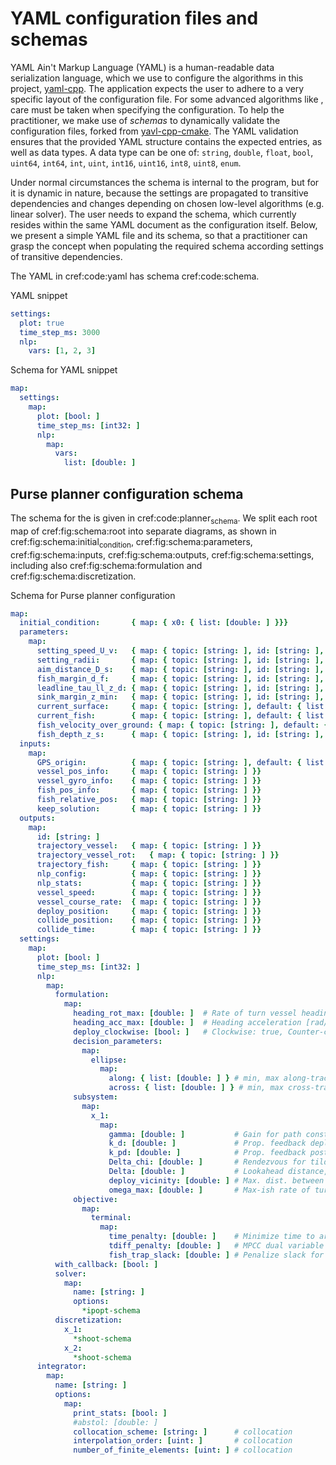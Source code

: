 * YAML configuration files and schemas

  YAML Ain't Markup Language (YAML) is a human-readable data serialization language, which
  we use to configure the algorithms in this project, [[https://github.com/jbeder/yaml-cpp][yaml-cpp]]. The application expects the user to
  adhere to a very specific layout of the configuration file.
  For some advanced algorithms like @@rst::cpp:class:`mimir::algorithm::PursePlanner`@@,
  care must be taken when specifying the configuration.
  To help the practitioner, we make use of /schemas/ to dynamically validate the configuration files, forked from [[https://github.com/LazyMechanic/yavl-cpp-cmake][yavl-cpp-cmake]].
  The YAML validation ensures that the provided YAML structure contains the expected entries, as well as data types.
  A data type can be one of: =string=, =double=, =float=, =bool=, =uint64=, =int64=,
  =int=, =uint=, =int16=, =uint16=, =int8=, =uint8=, =enum=.

  Under normal circumstances the schema is internal to the program, but for
  @@rst::cpp:class:`mimir::algorithm::PursePlanner`@@ it is dynamic in nature, because the
  settings are propagated to transitive dependencies and changes depending on chosen
  low-level algorithms (e.g. linear solver). The user needs to expand the schema, which
  currently resides within the same YAML document as the configuration itself.  Below, we
  present a simple YAML file and its schema, so that a practitioner can grasp the concept
  when populating the required schema according settings of transitive dependencies.

  The YAML in cref:code:yaml has schema cref:code:schema.

  #+caption: YAML snippet
  #+name: code:yaml
  #+begin_src yaml
    settings:
      plot: true
      time_step_ms: 3000
      nlp:
        vars: [1, 2, 3]
  #+end_src
  #+begin_src plantuml :exports results :file ../static/yavl-example.svg
    @startyaml
    <style>
     yamlDiagram {
       node {
         BackGroundColor transparent
         LineColor black
       }
       arrow {
         LineColor black
       }
     }
     </style>
    settings:
      plot: true
      time_step_ms: 3000
      nlp:
        vars: [1, 2, 3]
     @endyaml
  #+end_src

  #+ATTR_RST: :align center :scale 100
  #+RESULTS:
  [[file:../static/yavl-example.svg]]


  #+caption: Schema for YAML snippet
  #+name: code:schema
  #+begin_src yaml
    map:
      settings:
        map:
          plot: [bool: ]
          time_step_ms: [int32: ]
          nlp:
            map:
              vars:
                list: [double: ]
  #+end_src

  #+begin_src plantuml :exports results :file ../static/yavl-schema.svg
    @startyaml
    <style>
     yamlDiagram {
       node {
         BackGroundColor transparent
         LineColor black
       }
       arrow {
         LineColor black
       }
     }
     </style>
    map:
      settings:
        map:
          plot: [bool:]
          time_step_ms: [int32:]
          nlp:
            map:
              vars:
                list: [double:]
     @endyaml
  #+end_src

  #+ATTR_RST: :align center :scale 100
  #+RESULTS:
  [[file:../static/yavl-schema.svg]]

** Purse planner configuration schema

   The schema for the @@rst::cpp:class:`mimir::algorithm::PursePlanner`@@ is given in
   cref:code:planner_schema.  We split each root map of cref:fig:schema:root into separate
   diagrams, as shown in cref:fig:schema:initial_condition, cref:fig:schema:parameters,
   cref:fig:schema:inputs, cref:fig:schema:outputs, cref:fig:schema:settings, including also
   cref:fig:schema:formulation and cref:fig:schema:discretization.

   #+begin_src plantuml :exports results :file ../static/schema_root.svg
     @startyaml
     <style>
     yamlDiagram {
       node {
         BackGroundColor transparent
         LineColor black
       }
       arrow {
         LineColor black
       }
     }
     </style>
     map:
       initial_condition: " "
       parameters: " "
       inputs: " "
       outputs: " "
       settings: " "
      @endyaml
   #+end_src

   #+caption: Schema root entries.
   #+name: fig:schema:root
   #+ATTR_RST: :align center :scale 100
   #+RESULTS:
   [[file:../static/schema_root.svg]]


   #+begin_src plantuml :exports results :file ../static/schema_initial_condition.svg
     @startyaml
     <style>
     yamlDiagram {
       node {
         BackGroundColor transparent
         LineColor black
       }
       arrow {
         LineColor black
       }
     }
     </style>
     initial_condition:
       map:
         x0:
           list: [double:]
      @endyaml
   #+end_src

   #+caption: Schema initial condition.
   #+name: fig:schema:initial_condition
   #+ATTR_RST: :align center :scale 100
   #+RESULTS:
   [[file:../static/schema_initial_condition.svg]]

   #+begin_src plantuml :exports results :file ../static/schema_parameters.svg
     @startyaml
     <style>
     yamlDiagram {
       node {
         BackGroundColor transparent
         LineColor black
       }
       arrow {
         LineColor black
       }
     }
     </style>
     parameters:
       map:
         setting_speed_U_v:
           map:
             topic: [string:]
             id: [string:]
             default: [double:]
         setting_radii:
           map:
             topic: [string:]
             id: [string:]
             default:
               list: [double:]
         aim_distance_D_s:
           map:
             topic: [string:]
             id: [string:]
             default: [double:]
         fish_margin_d_f:
           map:
             topic: [string:]
             id: [string:]
             default: [double:]
         fish_margin_z_min:
           map:
             topic: [string:]
             id: [string:]
             default: [double:]
         leadline_tau_ll_z_d:
           map:
             topic: [string:]
             id: [string:]
             default:
               list: [double:]
         current_surface:
           map:
             topic: [string:]
             default:
               list: [double:]
         current_fish:
           map:
             topic: [string:]
             default:
               list: [double:]
         fish_velocity_over_ground:
           map:
             topic: [string:]
             default:
               list: [double:]
         fish_depth_z_s:
           map:
             topic: [string:]
             id: [string:]
             default: [double:]
      @endyaml
   #+end_src

   #+caption: Schema parameters.
   #+name: fig:schema:parameters
   #+ATTR_RST: :align center :scale 100
   #+RESULTS:
   [[file:../static/schema_parameters.svg]]

   #+begin_src plantuml :exports results :file ../static/schema_inputs.svg
     @startyaml
     <style>
     yamlDiagram {
       node {
         BackGroundColor transparent
         LineColor black
       }
       arrow {
         LineColor black
       }
     }
     </style>
     inputs:
       map:
         GPS_origin:
           map:
             topic: [string:]
             default:
               list: [double:]
         vessel_pos_info:
           map:
             topic: [string:]
         vessel_gyro_info:
           map:
             topic: [string:]
         fish_pos_info:
           map:
             topic: [string:]
         fish_relative_pos:
           map:
             topic: [string:]
         keep_solution:
           map:
             topic: [string:]
      @endyaml
   #+end_src

   #+caption: Schema inputs.
   #+name: fig:schema:inputs
   #+ATTR_RST: :align center :scale 100
   #+RESULTS:
   [[file:../static/schema_inputs.svg]]

   #+begin_src plantuml :exports results :file ../static/schema_outputs.svg
     @startyaml
     <style>
     yamlDiagram {
       node {
         BackGroundColor transparent
         LineColor black
       }
       arrow {
         LineColor black
       }
     }
     </style>
     outputs:
       map:
         id: [string:]
         trajectory_vessel:
           map:
             topic: [string:]
         trajectory_vessel_rot:
           map:
             topic: [string:]
         trajectory_fish:
           map:
             topic: [string:]
         nlp_config:
           map:
             topic: [string:]
         nlp_stats:
           map:
             topic: [string:]
         vessel_speed:
           map:
             topic: [string:]
         vessel_course_rate:
           map:
             topic: [string:]
         deploy_position:
           map:
             topic: [string:]
         collide_position:
           map:
             topic: [string:]
         deploy_time:
           map:
             topic: [string:]
      @endyaml
   #+end_src

   #+caption: Schema outputs.
   #+name: fig:schema:outputs
   #+ATTR_RST: :align center :scale 100
   #+RESULTS:
   [[file:../static/schema_outputs.svg]]

   #+begin_src plantuml :exports results :file ../static/schema_settings.svg
     @startyaml
     <style>
     yamlDiagram {
       node {
         BackGroundColor transparent
         LineColor black
       }
       arrow {
         LineColor black
       }
     }
     </style>
     settings:
       map:
         plot: [bool:]
         time_step_ms: [int32:]
         nlp:
           map:
             formulation:
               ,*formulation-schema
             with_callback: [bool:]
             solver:
               map:
                 name: [string:]
                 options:
                   ,*ipopt-schema
             discretization:
               map:
                 x_1:
                   ,*shoot-schema
                 x-2:
                   ,*shoot-schema
         integrator:
           map:
             name: [string:]
             options:
               map:
                 print_stats: [bool:]
                 collocation_scheme: [string:]
                 interpolation_order: [uint:]
                 number_of_finite_elements: [uint:]
      @endyaml
   #+end_src

   #+caption: Schema settings.
   #+name: fig:schema:settings
   #+ATTR_RST: :align center :width 100%
   #+RESULTS:
   [[file:../static/schema_settings.svg]]

   #+begin_src plantuml :exports results :file ../static/schema_formulation.svg
     @startyaml
       <style>
       yamlDiagram {
         node {
           BackGroundColor transparent
           LineColor black
         }
         arrow {
           LineColor black
         }
       }
       </style>
       formulation-schema:
         map:
           heading_rot_max: [double:]
           heading_acc_max: [double:]
           deploy_clockwise: [bool:]
           decision_parameters:
             map:
               ellipse:
                 map:
                   along:
                     list: [double:]
                   across:
                     list: [double:]
           subsystem:
             map:
               x_1:
                 map:
                   gamma: [double:]
                   k_d: [double:]
                   k_pd: [double:]
                   Delta_chi: [double:]
                   Delta: [double:]
                   deploy_vicinity: [double:]
                   omega_max: [double:]
           objective:
             map:
               terminal:
                 map:
                   time_penalty: [double:]
                   tdiff_penalty: [double:]
                   fish_trap_slack: [double:]
     @endyaml
   #+end_src

   #+caption: Schema for formulation settings.
   #+name: fig:schema:formulation
   #+ATTR_RST: :align center :scale 100
   #+RESULTS:
   [[file:../static/schema_formulatio.svg]]

   #+begin_src plantuml :exports results :file ../static/schema_shoot.svg
     @startyaml
     <style>
     yamlDiagram {
       node {
         BackGroundColor transparent
         LineColor black
       }
       arrow {
         LineColor black
       }
     }
     </style>
     shoot-schema:
       map:
         technique: [string:]
         elements:
           map:
             count: [uint:]
             regular_intervals: [bool:]
             min: [double:]
             max: [double:]
         horizon:
           map:
             length: [double:]
             flexible: [bool:]
             min: [double:]
             max: [double:]
         checkpoints: [uint:]
         options:
           map:
             integrator_name: [string:]
             integrator_options:
               map:
                 print_time: [bool:]
      @endyaml
   #+end_src

   #+caption: Schema for discretization settings, shooting.
   #+name: fig:schema:discretization
   #+ATTR_RST: :align center :scale 100
   #+RESULTS:
   [[file:../static/schema_shoot.svg]]


   #+caption: Schema for Purse planner configuration
   #+name: code:planner_schema
   #+begin_src yaml
     map:
       initial_condition:       { map: { x0: { list: [double: ] }}}
       parameters:
         map:
           setting_speed_U_v:   { map: { topic: [string: ], id: [string: ], default: [double: ] }}
           setting_radii:       { map: { topic: [string: ], id: [string: ], default: { list: [double: ] }}}
           aim_distance_D_s:    { map: { topic: [string: ], id: [string: ], default: [double: ] }}
           fish_margin_d_f:     { map: { topic: [string: ], id: [string: ], default: [double: ] }}
           leadline_tau_ll_z_d: { map: { topic: [string: ], id: [string: ], default: { list: [double: ] }}}
           sink_margin_z_min:   { map: { topic: [string: ], id: [string: ], default: [double: ] }}
           current_surface:     { map: { topic: [string: ], default: { list: [double: ] }}}
           current_fish:        { map: { topic: [string: ], default: { list: [double: ] }}}
           fish_velocity_over_ground: { map: { topic: [string: ], default: { list: [double: ] }}}
           fish_depth_z_s:      { map: { topic: [string: ], id: [string: ], default: [double: ] }}
       inputs:
         map:
           GPS_origin:          { map: { topic: [string: ], default: { list: [double: ] }}}
           vessel_pos_info:     { map: { topic: [string: ] }}
           vessel_gyro_info:    { map: { topic: [string: ] }}
           fish_pos_info:       { map: { topic: [string: ] }}
           fish_relative_pos:   { map: { topic: [string: ] }}
           keep_solution:       { map: { topic: [string: ] }}
       outputs:
         map:
           id: [string: ]
           trajectory_vessel:   { map: { topic: [string: ] }}
           trajectory_vessel_rot:   { map: { topic: [string: ] }}
           trajectory_fish:     { map: { topic: [string: ] }}
           nlp_config:          { map: { topic: [string: ] }}
           nlp_stats:           { map: { topic: [string: ] }}
           vessel_speed:        { map: { topic: [string: ] }}
           vessel_course_rate:  { map: { topic: [string: ] }}
           deploy_position:     { map: { topic: [string: ] }}
           collide_position:    { map: { topic: [string: ] }}
           collide_time:        { map: { topic: [string: ] }}
       settings:
         map:
           plot: [bool: ]
           time_step_ms: [int32: ]
           nlp:
             map:
               formulation:
                 map:
                   heading_rot_max: [double: ]  # Rate of turn vessel heading [rad/s]
                   heading_acc_max: [double: ]  # Heading acceleration [rad/s^2]
                   deploy_clockwise: [bool: ]   # Clockwise: true, Counter-clockwise: false
                   decision_parameters:
                     map:
                       ellipse:
                         map:
                           along: { list: [double: ] } # min, max along-track placement
                           across: { list: [double: ] } # min, max cross-track placement
                   subsystem:
                     map:
                       x_1:
                         map:
                           gamma: [double: ]           # Gain for path constrained particle
                           k_d: [double: ]             # Prop. feedback deployment arc length
                           k_pd: [double: ]            # Prop. feedback post deploy arc length >>k_d
                           Delta_chi: [double: ]       # Rendezvous for tilde chi (should be < 1)
                           Delta: [double: ]           # Lookahead distance, large is conservative
                           deploy_vicinity: [double: ] # Max. dist. between vehicle and deploy point
                           omega_max: [double: ]       # Max-ish rate of turn (might be violated)
                   objective:
                     map:
                       terminal:
                         map:
                           time_penalty: [double: ]    # Minimize time to arrive at deploy
                           tdiff_penalty: [double: ]   # MPCC dual variable to enforce max(t_diff,0)
                           fish_trap_slack: [double: ] # Penalize slack for fish dist. at deployed
               with_callback: [bool: ]
               solver:
                 map:
                   name: [string: ]
                   options:
                     *ipopt-schema
               discretization:
                 x_1:
                   *shoot-schema
                 x_2:
                   *shoot-schema
           integrator:
             map:
               name: [string: ]
               options:
                 map:
                   print_stats: [bool: ]
                   #abstol: [double: ]
                   collocation_scheme: [string: ]      # collocation
                   interpolation_order: [uint: ]       # collocation
                   number_of_finite_elements: [uint: ] # collocation
   #+end_src
